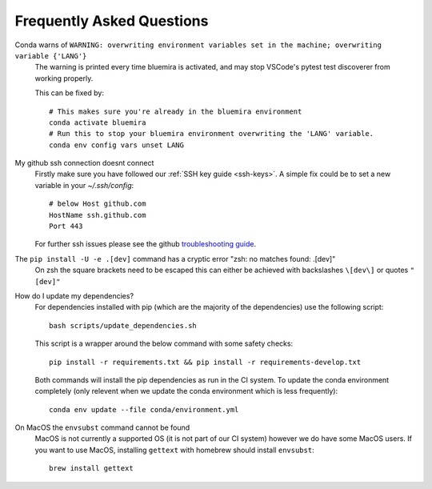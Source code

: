 .. _faq:

Frequently Asked Questions
==========================

Conda warns of ``WARNING: overwriting environment variables set in the machine; overwriting variable {'LANG'}``
    The warning is printed every time bluemira is activated, and may stop VSCode's pytest test discoverer from working properly.

    This can be fixed by::

        # This makes sure you're already in the bluemira environment
        conda activate bluemira
        # Run this to stop your bluemira environment overwriting the 'LANG' variable.
        conda env config vars unset LANG

My github ssh connection doesnt connect
    Firstly make sure you have followed our :ref:`SSH key guide <ssh-keys>`.
    A simple fix could be to set a new variable in your `~/.ssh/config`::

        # below Host github.com
        HostName ssh.github.com
        Port 443

    For further ssh issues please see the github `troubleshooting guide
    <https://docs.github.com/en/authentication/troubleshooting-ssh>`_.

The ``pip install -U -e .[dev]`` command has a cryptic error "zsh: no matches found: .[dev]"
    On zsh the square brackets need to be escaped this can either be achieved with
    backslashes ``\[dev\]`` or quotes ``"[dev]"``

How do I update my dependencies?
    For dependencies installed with pip (which are the majority of the dependencies) use the following script::

        bash scripts/update_dependencies.sh

    This script is a wrapper around the below command with some safety checks::

        pip install -r requirements.txt && pip install -r requirements-develop.txt

    Both commands will install the pip dependencies as run in the CI system.
    To update the conda environment completely (only relevent when we update the conda environment
    which is less frequently)::

        conda env update --file conda/environment.yml

On MacOS the ``envsubst`` command cannot be found
    MacOS is not currently a supported OS (it is not part of our CI system)
    however we do have some MacOS users. If you want to use MacOS,
    installing ``gettext`` with homebrew should install ``envsubst``::

        brew install gettext
